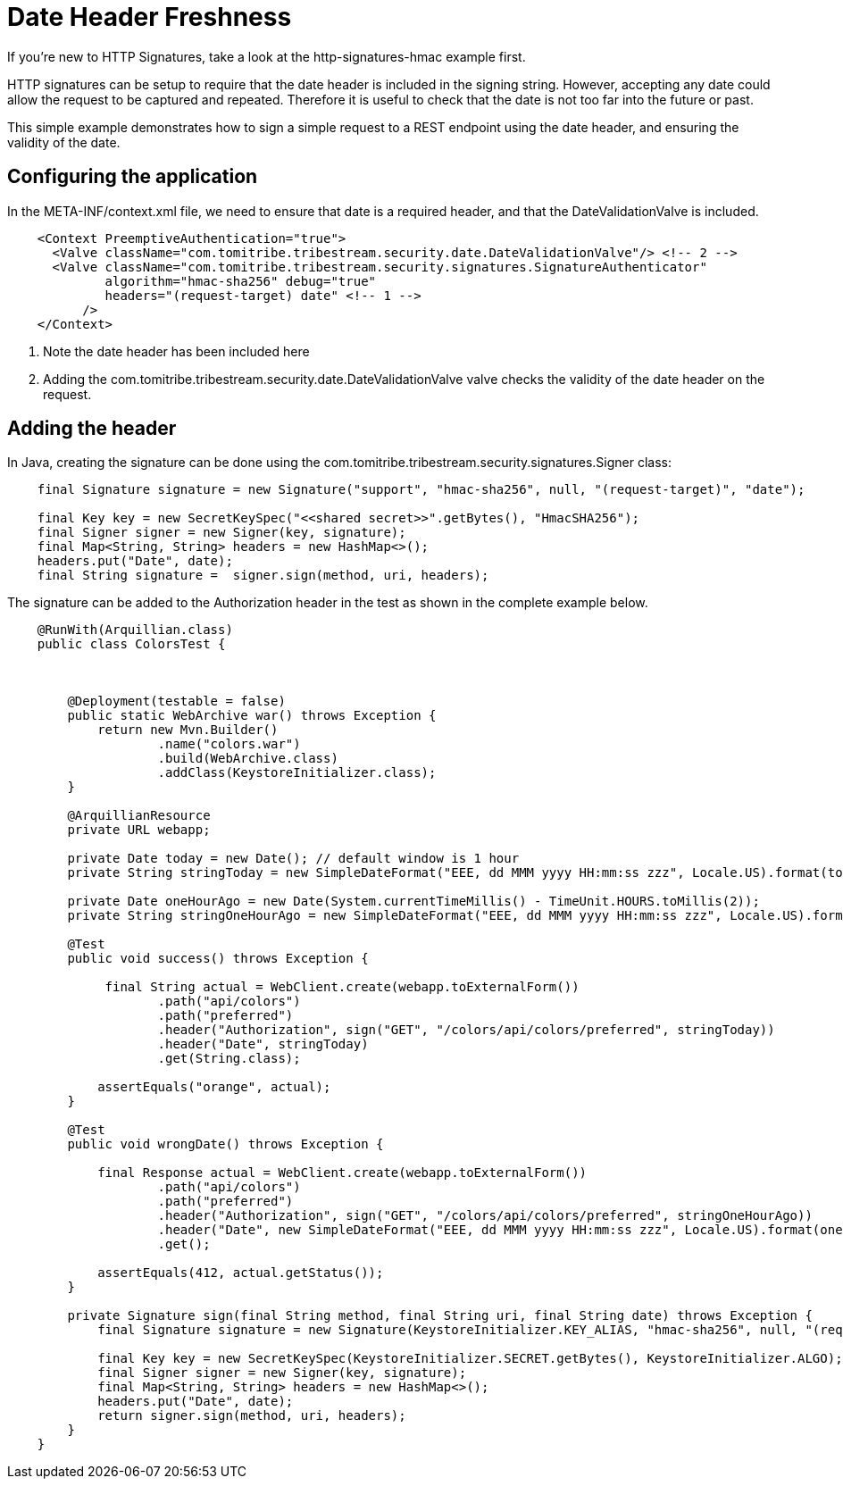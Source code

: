 = Date Header Freshness

If you're new to HTTP Signatures, take a look at the http-signatures-hmac example first.

HTTP signatures can be setup to require that the date header is included in the signing string. However, accepting any
date could allow the request to be captured and repeated. Therefore it is useful to check that the date is not too
far into the future or past.

This simple example demonstrates how to sign a simple request to a REST endpoint using the date header, and ensuring the
validity of the date.

== Configuring the application

In the +META-INF/context.xml+ file, we need to ensure that +date+ is a required header, and that the DateValidationValve
is included.

[source,xml,numbered]
----
    <Context PreemptiveAuthentication="true">
      <Valve className="com.tomitribe.tribestream.security.date.DateValidationValve"/> <!-- 2 -->
      <Valve className="com.tomitribe.tribestream.security.signatures.SignatureAuthenticator"
             algorithm="hmac-sha256" debug="true"
             headers="(request-target) date" <!-- 1 -->
          />
    </Context>
----

<1> Note the date header has been included here
<2> Adding the +com.tomitribe.tribestream.security.date.DateValidationValve+ valve checks the validity of the date
header on the request.

== Adding the header

In Java, creating the signature can be done using the +com.tomitribe.tribestream.security.signatures.Signer+ class:

[source,java,numbered]
----
    final Signature signature = new Signature("support", "hmac-sha256", null, "(request-target)", "date");

    final Key key = new SecretKeySpec("<<shared secret>>".getBytes(), "HmacSHA256");
    final Signer signer = new Signer(key, signature);
    final Map<String, String> headers = new HashMap<>();
    headers.put("Date", date);
    final String signature =  signer.sign(method, uri, headers);
----

The signature can be added to the +Authorization+ header in the test as shown in the complete example below.

[source,java,numbered]
----
    @RunWith(Arquillian.class)
    public class ColorsTest {



        @Deployment(testable = false)
        public static WebArchive war() throws Exception {
            return new Mvn.Builder()
                    .name("colors.war")
                    .build(WebArchive.class)
                    .addClass(KeystoreInitializer.class);
        }

        @ArquillianResource
        private URL webapp;

        private Date today = new Date(); // default window is 1 hour
        private String stringToday = new SimpleDateFormat("EEE, dd MMM yyyy HH:mm:ss zzz", Locale.US).format(today);

        private Date oneHourAgo = new Date(System.currentTimeMillis() - TimeUnit.HOURS.toMillis(2));
        private String stringOneHourAgo = new SimpleDateFormat("EEE, dd MMM yyyy HH:mm:ss zzz", Locale.US).format(oneHourAgo);

        @Test
        public void success() throws Exception {

             final String actual = WebClient.create(webapp.toExternalForm())
                    .path("api/colors")
                    .path("preferred")
                    .header("Authorization", sign("GET", "/colors/api/colors/preferred", stringToday))
                    .header("Date", stringToday)
                    .get(String.class);

            assertEquals("orange", actual);
        }

        @Test
        public void wrongDate() throws Exception {

            final Response actual = WebClient.create(webapp.toExternalForm())
                    .path("api/colors")
                    .path("preferred")
                    .header("Authorization", sign("GET", "/colors/api/colors/preferred", stringOneHourAgo))
                    .header("Date", new SimpleDateFormat("EEE, dd MMM yyyy HH:mm:ss zzz", Locale.US).format(oneHourAgo))
                    .get();

            assertEquals(412, actual.getStatus());
        }

        private Signature sign(final String method, final String uri, final String date) throws Exception {
            final Signature signature = new Signature(KeystoreInitializer.KEY_ALIAS, "hmac-sha256", null, "(request-target)", "date");

            final Key key = new SecretKeySpec(KeystoreInitializer.SECRET.getBytes(), KeystoreInitializer.ALGO);
            final Signer signer = new Signer(key, signature);
            final Map<String, String> headers = new HashMap<>();
            headers.put("Date", date);
            return signer.sign(method, uri, headers);
        }
    }
----

